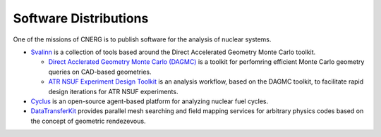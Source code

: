 Software Distributions
=======================

One of the missions of CNERG is to publish software for the analysis of nuclear systems.

* `Svalinn <http://github.com/svalinn>`_ is a collection of tools
  based around the Direct Accelerated Geometry Monte Carlo toolkit.

  * `Direct Acclerated Geometry Monte Carlo (DAGMC)
    <http://svalinn.github.com/DAGMC>`_ is a toolkit for perfomring
    efficient Monte Carlo geometry queries on CAD-based geometries.
  * `ATR NSUF Experiment Design Toolkit
    <http://svalinn.github.com/ATR-NSUF-Analysis-Toolkit>`_ is an
    analysis workflow, based on the DAGMC toolkit, to facilitate rapid
    design iterations for ATR NSUF experiments.

* `Cyclus <http://cyclus.github.com>`_ is an open-source agent-based
  platform for analyzing nuclear fuel cycles.
* `DataTransferKit <http://cnerg.github.com/DataTransferKit>`_
  provides parallel mesh searching and field mapping services for
  arbitrary physics codes based on the concept of geometric
  rendezevous.

